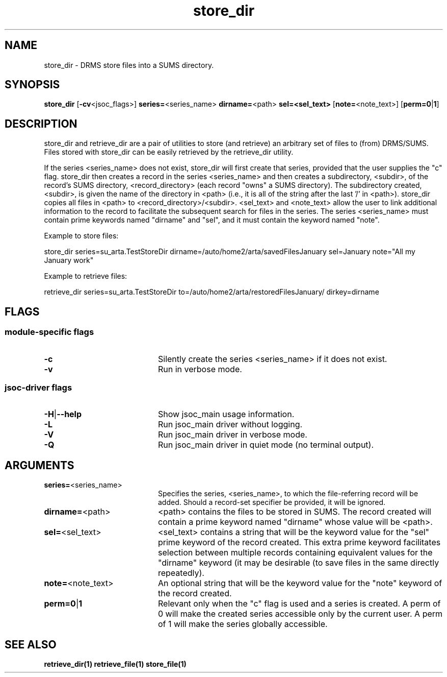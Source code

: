 
.\"
.TH store_dir 1  06-December-2006  "DRMS MANPAGE" "DRMS Programmer's Manual"
.SH NAME
store_dir \- DRMS store files into a SUMS directory.
.SH SYNOPSIS
.nf
.B store_dir \fR[\fB-cv\fR<jsoc_flags>] \fBseries=\fR<series_name> \fBdirname=\fR<path> \fBsel=<sel_text>\fR [\fBnote=\fR<note_text>] [\fBperm=0\fR|\fB1\fR]


.SH DESCRIPTION
.PP
store_dir and retrieve_dir are a pair of utilities to store (and retrieve) an arbitrary 
set of files to (from) DRMS/SUMS.  Files stored with store_dir can be easily retrieved by 
the retrieve_dir utility.
.PP
If the series <series_name> does not exist, store_dir will first create that series,
provided that the user supplies the "c" flag.  
store_dir then creates a record in the series <series_name> and then creates a subdirectory, 
<subdir>, of the record's SUMS directory, <record_directory> (each record "owns" a SUMS 
directory).  The subdirectory created, <subdir>, is given the name of the directory in 
<path> (i.e., it is all of the string after the last '/' in <path>).  store_dir 
copies all files in <path> to <record_directory>/<subdir>.  <sel_text> and <note_text>
allow the user to link additional information to the record to facilitate the subsequent
search for files in the series.  The series <series_name> must contain prime keywords named
"dirname" and "sel", and it must contain the keyword named "note".
.PP
Example to store files:

  store_dir series=su_arta.TestStoreDir dirname=/auto/home2/arta/savedFilesJanuary sel=January 
note="All my January work"

Example to retrieve files:

  retrieve_dir series=su_arta.TestStoreDir to=/auto/home2/arta/restoredFilesJanuary/ dirkey=dirname

.SH FLAGS
.SS module-specific flags
.IP \fB-c\fR 20
Silently create the series <series_name> if it does not exist.
.IP \fB-v\fR 20
Run in verbose mode.
.SS jsoc-driver flags
.IP \fB-H\fR|\fB--help\fR 20
Show jsoc_main usage information.
.IP \fB-L\fR 20
Run jsoc_main driver without logging.
.IP \fB-V\fR 20
Run jsoc_main driver in verbose mode.
.IP \fB-Q\fR 20
Run jsoc_main driver in quiet mode (no terminal output).

.SH ARGUMENTS
.IP \fBseries=\fR<series_name> 20 
Specifies the series, <series_name>, to which the file-referring record will be added.
Should a record-set specifier be provided, it will be ignored.
.IP \fBdirname=\fR<path> 20
<path> contains the files to be stored in SUMS.  The record created will contain 
a prime keyword named "dirname" whose value will be <path>.
.IP \fBsel=\fR<sel_text> 20
<sel_text> contains a string that will be the keyword value for the "sel" prime keyword of the 
record created.  This extra prime keyword facilitates selection between multiple 
records containing equivalent values for the "dirname" keyword (it may be desirable
(to save files in the same directly repeatedly).
.IP \fBnote=\fR<note_text> 20
An optional string that will be the keyword value for the "note" keyword of the record created.
.IP \fBperm=0\fR|\fB1 20
Relevant only when the "c" flag is used and a series is created.  A perm of 0 will make the 
created series accessible only by the current user.  A perm of 1 will make the series globally
accessible.

.PP
.SH "SEE ALSO"
.BR retrieve_dir(1)
.BR retrieve_file(1)
.BR store_file(1)
